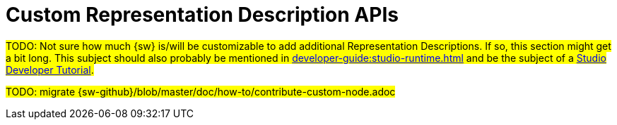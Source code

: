 = Custom Representation Description APIs

#TODO: Not sure how much {sw} is/will be customizable to add additional Representation Descriptions.
If so, this section might get a bit long. This subject should also probably be mentioned in xref:developer-guide:studio-runtime.adoc[] and be the subject of a xref:developer-guide:tutorials.adoc[Studio Developer Tutorial].#

#TODO: migrate {sw-github}/blob/master/doc/how-to/contribute-custom-node.adoc#
